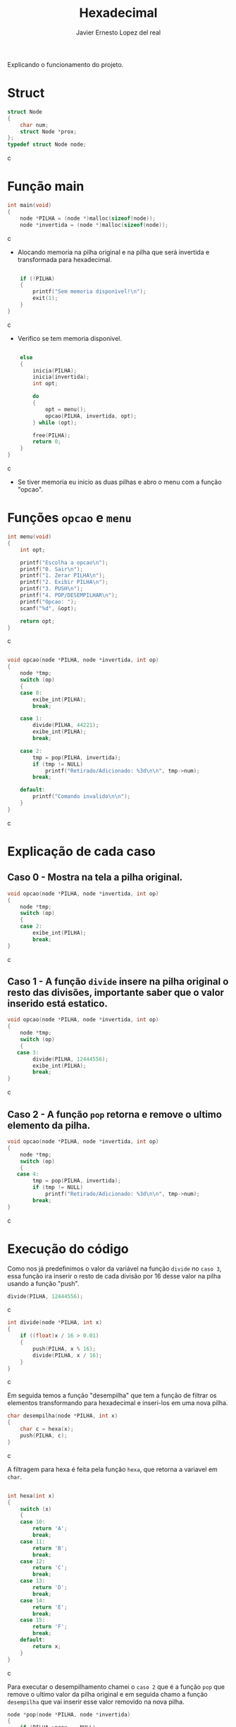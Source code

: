 #+title: Hexadecimal
#+author: Javier Ernesto Lopez del real
#+email: javierernesto2000@gmail.com

Explicando o funcionamento do projeto. 

* Struct
#+begin_src c
struct Node
{
    char num;
    struct Node *prox;
};
typedef struct Node node;
#+end_src c

* Função main
#+begin_src c
int main(void)
{
    node *PILHA = (node *)malloc(sizeof(node));  
    node *invertida = (node *)malloc(sizeof(node)); 
#+end_src c
- Alocando memoria na pilha original e na pilha que será
 invertida e transformada para hexadecimal.

#+begin_src c

    if (!PILHA)
    {
        printf("Sem memoria disponivel!\n");
        exit(1);
    }
}
#+end_src c
- Verifico se tem memoria disponivel.


#+begin_src c

    else
    {
        inicia(PILHA);
        inicia(invertida);
        int opt;

        do
        {
            opt = menu();
            opcao(PILHA, invertida, opt);
        } while (opt);

        free(PILHA);
        return 0;
    }
}
#+end_src c
- Se tiver memoria eu inicio as duas pilhas e abro o menu com a função "opcao".

* Funções =opcao= e =menu=
#+begin_src c
int menu(void)
{
    int opt;

    printf("Escolha a opcao\n");
    printf("0. Sair\n");
    printf("1. Zerar PILHA\n");
    printf("2. Exibir PILHA\n");
    printf("3. PUSH\n");
    printf("4. POP/DESEMPILHAR\n");
    printf("Opcao: ");
    scanf("%d", &opt);

    return opt;
}
#+end_src c


#+begin_src c

void opcao(node *PILHA, node *invertida, int op)
{
    node *tmp;
    switch (op)
    {
    case 0:
        exibe_int(PILHA);
        break;

    case 1:
        divide(PILHA, 44221);
        exibe_int(PILHA);
        break;

    case 2:
        tmp = pop(PILHA, invertida);
        if (tmp != NULL)
            printf("Retirado/Adicionado: %3d\n\n", tmp->num);
        break;

    default:
        printf("Comando invalido\n\n");
    }
}
#+end_src c
* Explicação de cada caso

** Caso 0 - Mostra na tela a pilha original.
#+begin_src c
void opcao(node *PILHA, node *invertida, int op)
{
    node *tmp;
    switch (op)
    {
    case 2:
        exibe_int(PILHA);
        break;
}
#+end_src c


** Caso 1 - A função =divide= insere na pilha original o resto das divisões, importante saber que o valor inserido está estatico.
#+begin_src c
void opcao(node *PILHA, node *invertida, int op)
{
    node *tmp;
    switch (op)
    {
   case 3:
        divide(PILHA, 12444556);
        exibe_int(PILHA);
        break;
}
#+end_src c


** Caso 2 - A função =pop= retorna e remove o ultimo elemento da pilha.
#+begin_src c
void opcao(node *PILHA, node *invertida, int op)
{
    node *tmp;
    switch (op)
    {
   case 4:
        tmp = pop(PILHA, invertida);
        if (tmp != NULL)
            printf("Retirado/Adicionado: %3d\n\n", tmp->num);
        break;
}
#+end_src c



* Execução do código
#+html: <p align="center"><img src="Capturar.jpg " /></p>
Como nos já predefinimos o valor da variável na função =divide= no =caso 3=, essa função ira inserir o resto de cada divisão por 16 desse valor na pilha usando a função "push". 
#+begin_src c
        divide(PILHA, 12444556);
#+end_src c

#+begin_src c
int divide(node *PILHA, int x) 
{
    if ((float)x / 16 > 0.01)
    {
        push(PILHA, x % 16); 
        divide(PILHA, x / 16);
    }
}
#+end_src c

Em seguida temos a função "desempilha" que tem a função de filtrar os elementos transformando para hexadecimal e 
inseri-los em uma nova pilha. 


#+begin_src c
char desempilha(node *PILHA, int x)
{
    char c = hexa(x);
    push(PILHA, c);
}
#+end_src c

A filtragem para hexa é feita pela função =hexa=, que retorna a variavel em =char=.

#+begin_src c

int hexa(int x)
{
    switch (x)
    {
    case 10:
        return 'A';
        break;
    case 11:
        return 'B';
        break;
    case 12:
        return 'C';
        break;
    case 13:
        return 'D';
        break;
    case 14:
        return 'E';
        break;
    case 15:
        return 'F';
        break;
    default:
        return x;
    }
}
#+end_src c

Para executar o desempilhamento chamei o =caso 2= que é a função =pop= que remove o ultimo valor da pilha original
e em seguida chamo a função =desempilha= que vai inserir esse valor removido na nova pilha.


#+begin_src c
node *pop(node *PILHA, node *invertida)
{
    if (PILHA->prox == NULL)
    {
        printf("Pilha Original vazia\n\n");
        printf("Pilha Hexadecimal: ");
        exibe(invertida);
        return NULL;
    }
    else
    {
        node *ultimo = PILHA->prox,
             *penultimo = PILHA;

        while (ultimo->prox != NULL)
        {
            penultimo = ultimo;
            ultimo = ultimo->prox;
        }
        desempilha(invertida, ultimo->num);

        penultimo->prox = NULL;

        tam--;
        printf("Pilha Decimal");
        exibe(PILHA);
        printf("\n");
        printf("Pilha Hexadecimal");
        exibe(invertida);
        printf("\n");
        return ultimo;
    }
}
#+end_src c

#+html: <p align="center"><img align="center" src="./gif.gif"  width="50%" height="60%" /> </p>

** Caso queira baixar o executável [[https://github.com/Javiercuba/Estruturas_de_dados1/releases/download/1.0/hexadecimal][Clique aqui]].

    
